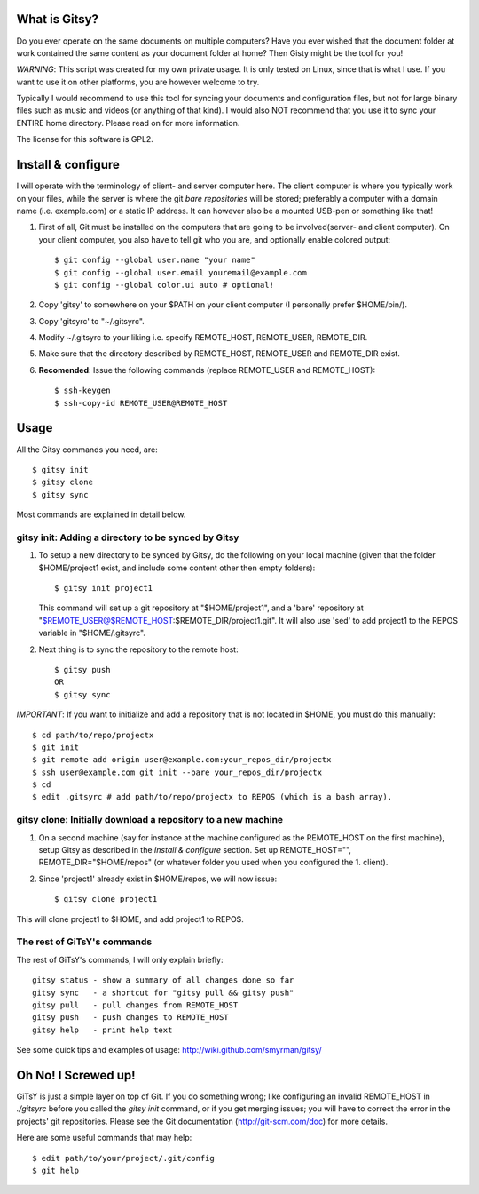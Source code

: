 ==============
What is Gitsy?
==============

Do you ever operate on the same documents on multiple computers? Have you ever
wished that the document folder at work contained the same content as your
document folder at home? Then Gisty might be the tool for you!

*WARNING*: This script was created for my own private usage. It is only tested
on Linux, since that is what I use. If you want to use it on other platforms,
you are however welcome to try.

Typically I would recommend to use this tool for syncing your documents and
configuration files, but not for large binary files such as music and videos (or
anything of that kind). I would also NOT recommend that you use it to sync your
ENTIRE home directory. Please read on for more information.

The license for this software is GPL2.


===================
Install & configure
===================

I will operate with the terminology of client- and server computer here. The
client computer is where you typically work on your files, while the server is
where the git *bare repositories* will be stored; preferably a computer with a
domain name (i.e. example.com) or a static IP address. It can however also be a
mounted USB-pen or something like that!

1. First of all, Git must be installed on the computers that are going to be
   involved(server- and client computer). On your client computer, you also
   have to tell git who you are, and optionally enable colored output::

   $ git config --global user.name "your name"
   $ git config --global user.email youremail@example.com
   $ git config --global color.ui auto # optional!

2. Copy 'gitsy' to somewhere on your $PATH on your client computer (I
   personally prefer $HOME/bin/).

3. Copy 'gitsyrc' to "~/.gitsyrc".

4. Modify ~/.gitsyrc to your liking i.e. specify REMOTE_HOST, REMOTE_USER,
   REMOTE_DIR.

5. Make sure that the directory described by REMOTE_HOST, REMOTE_USER and
   REMOTE_DIR exist.

6. **Recomended**: Issue the following commands (replace REMOTE_USER and
   REMOTE_HOST)::

   $ ssh-keygen
   $ ssh-copy-id REMOTE_USER@REMOTE_HOST


=====
Usage
=====

All the Gitsy commands you need, are::

$ gitsy init
$ gitsy clone
$ gitsy sync

Most commands are explained in detail below.


gitsy init: Adding a directory to be synced by Gitsy
----------------------------------------------------

1. To setup a new directory to be synced by Gitsy, do the following on your
   local machine (given that the folder $HOME/project1 exist, and include some
   content other then empty folders)::

    $ gitsy init project1

   This command will set up a git repository at "$HOME/project1", and a 'bare'
   repository at "$REMOTE_USER@$REMOTE_HOST:$REMOTE_DIR/project1.git". It will
   also use 'sed' to add project1 to the REPOS variable in "$HOME/.gitsyrc".

2. Next thing is to sync the repository to the remote host::

    $ gitsy push
    OR
    $ gitsy sync

*IMPORTANT*: If you want to initialize and add a repository that is not located
in $HOME, you must do this manually::

    $ cd path/to/repo/projectx
    $ git init
    $ git remote add origin user@example.com:your_repos_dir/projectx
    $ ssh user@example.com git init --bare your_repos_dir/projectx
    $ cd
    $ edit .gitsyrc # add path/to/repo/projectx to REPOS (which is a bash array).


gitsy clone: Initially download a repository to a new machine
--------------------------------------------------------------

1. On a second machine (say for instance at the machine configured as the
   REMOTE_HOST on the first machine), setup Gitsy as described in the *Install
   & configure* section. Set up REMOTE_HOST="", REMOTE_DIR="$HOME/repos" (or
   whatever folder you used when you configured the 1. client).

2. Since 'project1' already exist in $HOME/repos, we will now issue::

    $ gitsy clone project1

This will clone project1 to $HOME, and add project1 to REPOS.


The rest of GiTsY's commands
----------------------------

The rest of GiTsY's commands, I will only explain briefly::

    gitsy status - show a summary of all changes done so far
    gitsy sync   - a shortcut for "gitsy pull && gitsy push"
    gitsy pull   - pull changes from REMOTE_HOST
    gitsy push   - push changes to REMOTE_HOST
    gitsy help   - print help text

See some quick tips and examples of usage:
http://wiki.github.com/smyrman/gitsy/


====================
Oh No! I Screwed up!
====================

GiTsY is just a simple layer on top of Git. If you do something wrong; like
configuring an invalid REMOTE_HOST in *./gitsyrc* before you called the *gitsy
init* command, or if you get merging issues; you will have to correct the error
in the projects' git repositories. Please see the Git documentation
(http://git-scm.com/doc) for more details.

Here are some useful commands that may help::

    $ edit path/to/your/project/.git/config
    $ git help
